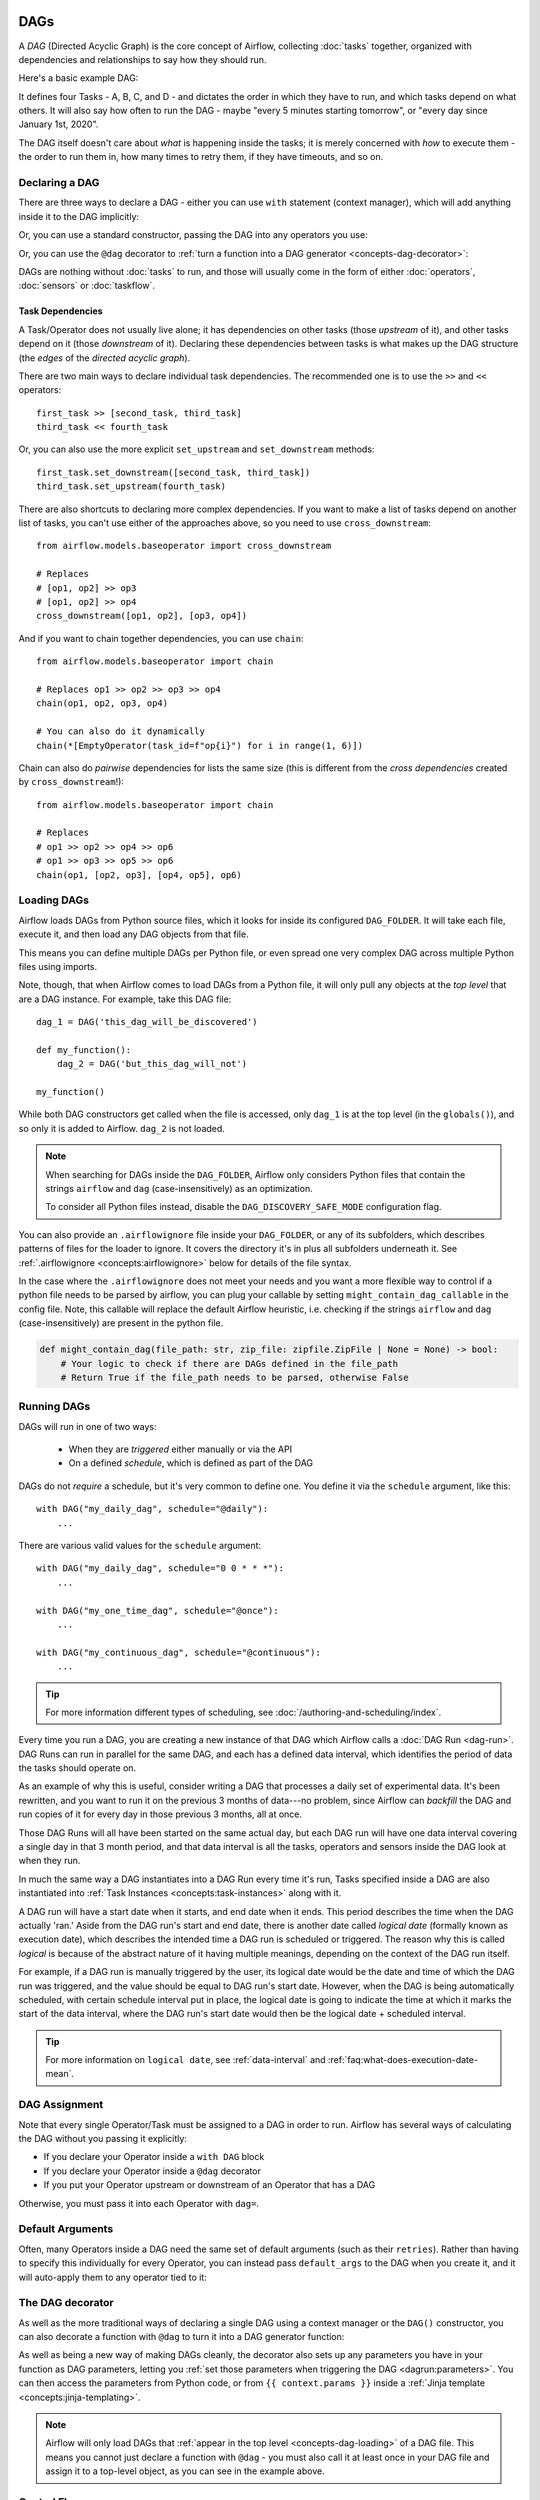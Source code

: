  .. Licensed to the Apache Software Foundation (ASF) under one
    or more contributor license agreements.  See the NOTICE file
    distributed with this work for additional information
    regarding copyright ownership.  The ASF licenses this file
    to you under the Apache License, Version 2.0 (the
    "License"); you may not use this file except in compliance
    with the License.  You may obtain a copy of the License at

 ..   http://www.apache.org/licenses/LICENSE-2.0

 .. Unless required by applicable law or agreed to in writing,
    software distributed under the License is distributed on an
    "AS IS" BASIS, WITHOUT WARRANTIES OR CONDITIONS OF ANY
    KIND, either express or implied.  See the License for the
    specific language governing permissions and limitations
    under the License.

.. _concepts-dags:

DAGs
====

A *DAG* (Directed Acyclic Graph) is the core concept of Airflow, collecting :doc:`tasks` together, organized with dependencies and relationships to say how they should run.

Here's a basic example DAG:

.. image:: /img/basic-dag.png

It defines four Tasks - A, B, C, and D - and dictates the order in which they have to run, and which tasks depend on what others. It will also say how often to run the DAG - maybe "every 5 minutes starting tomorrow", or "every day since January 1st, 2020".

The DAG itself doesn't care about *what* is happening inside the tasks; it is merely concerned with *how* to execute them - the order to run them in, how many times to retry them, if they have timeouts, and so on.


Declaring a DAG
---------------

There are three ways to declare a DAG - either you can use ``with`` statement (context manager),
which will add anything inside it to the DAG implicitly:

.. code-block:: python
   :emphasize-lines: 6-10

    import datetime

    from airflow import DAG
    from airflow.operators.empty import EmptyOperator

    with DAG(
        dag_id="my_dag_name",
        start_date=datetime.datetime(2021, 1, 1),
        schedule="@daily",
    ):
        EmptyOperator(task_id="task")


Or, you can use a standard constructor, passing the DAG into any operators you use:

.. code-block:: python
   :emphasize-lines: 6-11

    import datetime

    from airflow import DAG
    from airflow.operators.empty import EmptyOperator

    my_dag = DAG(
        dag_id="my_dag_name",
        start_date=datetime.datetime(2021, 1, 1),
        schedule="@daily",
    )
    EmptyOperator(task_id="task", dag=my_dag)


Or, you can use the ``@dag`` decorator to :ref:`turn a function into a DAG generator <concepts-dag-decorator>`:

.. code-block:: python
    :emphasize-lines: 7,8,12

    import datetime

    from airflow.decorators import dag
    from airflow.operators.empty import EmptyOperator


    @dag(start_date=datetime.datetime(2021, 1, 1), schedule="@daily")
    def generate_dag():
        EmptyOperator(task_id="task")


    generate_dag()


DAGs are nothing without :doc:`tasks` to run, and those will usually come in the form of either :doc:`operators`, :doc:`sensors` or :doc:`taskflow`.


Task Dependencies
~~~~~~~~~~~~~~~~~

A Task/Operator does not usually live alone; it has dependencies on other tasks (those *upstream* of it), and other tasks depend on it (those *downstream* of it). Declaring these dependencies between tasks is what makes up the DAG structure (the *edges* of the *directed acyclic graph*).

There are two main ways to declare individual task dependencies. The recommended one is to use the ``>>`` and ``<<`` operators::

    first_task >> [second_task, third_task]
    third_task << fourth_task

Or, you can also use the more explicit ``set_upstream`` and ``set_downstream`` methods::

    first_task.set_downstream([second_task, third_task])
    third_task.set_upstream(fourth_task)

There are also shortcuts to declaring more complex dependencies. If you want to make a list of tasks depend on another list of tasks, you can't use either of the approaches above, so you need to use ``cross_downstream``::

    from airflow.models.baseoperator import cross_downstream

    # Replaces
    # [op1, op2] >> op3
    # [op1, op2] >> op4
    cross_downstream([op1, op2], [op3, op4])

And if you want to chain together dependencies, you can use ``chain``::

    from airflow.models.baseoperator import chain

    # Replaces op1 >> op2 >> op3 >> op4
    chain(op1, op2, op3, op4)

    # You can also do it dynamically
    chain(*[EmptyOperator(task_id=f"op{i}") for i in range(1, 6)])

Chain can also do *pairwise* dependencies for lists the same size (this is different from the *cross dependencies* created by ``cross_downstream``!)::

    from airflow.models.baseoperator import chain

    # Replaces
    # op1 >> op2 >> op4 >> op6
    # op1 >> op3 >> op5 >> op6
    chain(op1, [op2, op3], [op4, op5], op6)


.. _concepts-dag-loading:

Loading DAGs
------------

Airflow loads DAGs from Python source files, which it looks for inside its configured ``DAG_FOLDER``. It will take each file, execute it, and then load any DAG objects from that file.

This means you can define multiple DAGs per Python file, or even spread one very complex DAG across multiple Python files using imports.

Note, though, that when Airflow comes to load DAGs from a Python file, it will only pull any objects at the *top level* that are a DAG instance. For example, take this DAG file::

    dag_1 = DAG('this_dag_will_be_discovered')

    def my_function():
        dag_2 = DAG('but_this_dag_will_not')

    my_function()

While both DAG constructors get called when the file is accessed, only ``dag_1`` is at the top level (in the ``globals()``), and so only it is added to Airflow. ``dag_2`` is not loaded.

.. note::

    When searching for DAGs inside the ``DAG_FOLDER``, Airflow only considers Python files that contain the strings ``airflow`` and ``dag`` (case-insensitively) as an optimization.

    To consider all Python files instead, disable the ``DAG_DISCOVERY_SAFE_MODE`` configuration flag.

You can also provide an ``.airflowignore`` file inside your ``DAG_FOLDER``, or any of its subfolders, which describes patterns of files for the loader to ignore. It covers the directory it's in plus all subfolders underneath it. See  :ref:`.airflowignore <concepts:airflowignore>` below for details of the file syntax.

In the case where the ``.airflowignore`` does not meet your needs and you want a more flexible way to control if a python file needs to be parsed by airflow, you can plug your callable by setting ``might_contain_dag_callable`` in the config file.
Note, this callable will replace the default Airflow heuristic, i.e. checking if the strings ``airflow`` and ``dag`` (case-insensitively) are present in the python file.

.. code-block::

    def might_contain_dag(file_path: str, zip_file: zipfile.ZipFile | None = None) -> bool:
        # Your logic to check if there are DAGs defined in the file_path
        # Return True if the file_path needs to be parsed, otherwise False


.. _concepts-dag-run:

Running DAGs
------------

DAGs will run in one of two ways:

 - When they are *triggered* either manually or via the API
 - On a defined *schedule*, which is defined as part of the DAG

DAGs do not *require* a schedule, but it's very common to define one. You define it via the ``schedule`` argument, like this::

    with DAG("my_daily_dag", schedule="@daily"):
        ...

There are various valid values for the ``schedule`` argument::

    with DAG("my_daily_dag", schedule="0 0 * * *"):
        ...

    with DAG("my_one_time_dag", schedule="@once"):
        ...

    with DAG("my_continuous_dag", schedule="@continuous"):
        ...

.. tip::

    For more information different types of scheduling, see :doc:`/authoring-and-scheduling/index`.

Every time you run a DAG, you are creating a new instance of that DAG which
Airflow calls a :doc:`DAG Run <dag-run>`. DAG Runs can run in parallel for the
same DAG, and each has a defined data interval, which identifies the period of
data the tasks should operate on.

As an example of why this is useful, consider writing a DAG that processes a
daily set of experimental data. It's been rewritten, and you want to run it on
the previous 3 months of data---no problem, since Airflow can *backfill* the DAG
and run copies of it for every day in those previous 3 months, all at once.

Those DAG Runs will all have been started on the same actual day, but each DAG
run will have one data interval covering a single day in that 3 month period,
and that data interval is all the tasks, operators and sensors inside the DAG
look at when they run.

In much the same way a DAG instantiates into a DAG Run every time it's run,
Tasks specified inside a DAG are also instantiated into
:ref:`Task Instances <concepts:task-instances>` along with it.

A DAG run will have a start date when it starts, and end date when it ends.
This period describes the time when the DAG actually 'ran.' Aside from the DAG
run's start and end date, there is another date called *logical date*
(formally known as execution date), which describes the intended time a
DAG run is scheduled or triggered. The reason why this is called
*logical* is because of the abstract nature of it having multiple meanings,
depending on the context of the DAG run itself.

For example, if a DAG run is manually triggered by the user, its logical date would be the
date and time of which the DAG run was triggered, and the value should be equal
to DAG run's start date. However, when the DAG is being automatically scheduled, with certain
schedule interval put in place, the logical date is going to indicate the time
at which it marks the start of the data interval, where the DAG run's start
date would then be the logical date + scheduled interval.

.. tip::

    For more information on ``logical date``, see :ref:`data-interval` and
    :ref:`faq:what-does-execution-date-mean`.

DAG Assignment
--------------

Note that every single Operator/Task must be assigned to a DAG in order to run. Airflow has several ways of calculating the DAG without you passing it explicitly:

* If you declare your Operator inside a ``with DAG`` block
* If you declare your Operator inside a ``@dag`` decorator
* If you put your Operator upstream or downstream of an Operator that has a DAG

Otherwise, you must pass it into each Operator with ``dag=``.


.. _concepts-default-arguments:

Default Arguments
-----------------

Often, many Operators inside a DAG need the same set of default arguments (such as their ``retries``). Rather than having to specify this individually for every Operator, you can instead pass ``default_args`` to the DAG when you create it, and it will auto-apply them to any operator tied to it:

.. code-block:: python
    :emphasize-lines: 7

    import pendulum

    with DAG(
        dag_id="my_dag",
        start_date=pendulum.datetime(2016, 1, 1),
        schedule="@daily",
        default_args={"retries": 2},
    ):
        op = BashOperator(task_id="hello_world", bash_command="Hello World!")
        print(op.retries)  # 2


.. _concepts-dag-decorator:

The DAG decorator
-----------------

.. versionadded:: 2.0

As well as the more traditional ways of declaring a single DAG using a context manager or the ``DAG()`` constructor, you can also decorate a function with ``@dag`` to turn it into a DAG generator function:

.. exampleinclude:: /../../airflow/example_dags/example_dag_decorator.py
    :language: python
    :start-after: [START dag_decorator_usage]
    :end-before: [END dag_decorator_usage]

As well as being a new way of making DAGs cleanly, the decorator also sets up any parameters you have in your function as DAG parameters, letting you :ref:`set those parameters when triggering the DAG <dagrun:parameters>`. You can then access the parameters from Python code, or from ``{{ context.params }}`` inside a :ref:`Jinja template <concepts:jinja-templating>`.

.. note::

    Airflow will only load DAGs that :ref:`appear in the top level <concepts-dag-loading>` of a DAG file. This means you cannot just declare a function with ``@dag`` - you must also call it at least once in your DAG file and assign it to a top-level object, as you can see in the example above.


.. _concepts-control-flow:

Control Flow
------------

By default, a DAG will only run a Task when all the Tasks it depends on are successful. There are several ways of modifying this, however:

* :ref:`concepts:branching` - select which Task to move onto based on a condition
* :ref:`concepts:trigger-rules` - set the conditions under which a DAG will run a task
* :doc:`/howto/setup-and-teardown` - define setup and teardown relationships
* :ref:`concepts:latest-only` - a special form of branching that only runs on DAGs running against the present
* :ref:`concepts:depends-on-past` - tasks can depend on themselves *from a previous run*

.. _concepts:branching:

Branching
~~~~~~~~~

You can make use of branching in order to tell the DAG *not* to run all dependent tasks, but instead to pick and choose one or more paths to go down. This is where the ``@task.branch`` decorator come in.

The ``@task.branch`` decorator is much like ``@task``, except that it expects the decorated function to return an ID to a task (or a list of IDs). The specified task is followed, while all other paths are skipped. It can also return *None* to skip all downstream tasks.

The task_id returned by the Python function has to reference a task directly downstream from the ``@task.branch`` decorated task.

.. note::
    When a Task is downstream of both the branching operator *and* downstream of one or more of the selected tasks, it will not be skipped:

    .. image:: /img/branch_note.png

    The paths of the branching task are ``branch_a``, ``join`` and ``branch_b``. Since ``join`` is a downstream task of ``branch_a``, it will still be run, even though it was not returned as part of the branch decision.

The ``@task.branch`` can also be used with XComs allowing branching context to dynamically decide what branch to follow based on upstream tasks. For example:

.. code-block:: python

    @task.branch(task_id="branch_task")
    def branch_func(ti=None):
        xcom_value = int(ti.xcom_pull(task_ids="start_task"))
        if xcom_value >= 5:
            return "continue_task"
        elif xcom_value >= 3:
            return "stop_task"
        else:
            return None


    start_op = BashOperator(
        task_id="start_task",
        bash_command="echo 5",
        do_xcom_push=True,
        dag=dag,
    )

    branch_op = branch_func()

    continue_op = EmptyOperator(task_id="continue_task", dag=dag)
    stop_op = EmptyOperator(task_id="stop_task", dag=dag)

    start_op >> branch_op >> [continue_op, stop_op]

If you wish to implement your own operators with branching functionality, you can inherit from :class:`~airflow.operators.branch.BaseBranchOperator`, which behaves similarly to ``@task.branch`` decorator but expects you to provide an implementation of the method ``choose_branch``.

.. note::
    The ``@task.branch`` decorator is recommended over directly instantiating :class:`~airflow.providers.standard.core.operators.python.BranchPythonOperator` in a DAG. The latter should generally only be subclassed to implement a custom operator.

As with the callable for ``@task.branch``, this method can return the ID of a downstream task, or a list of task IDs, which will be run, and all others will be skipped. It can also return None to skip all downstream task::

    class MyBranchOperator(BaseBranchOperator):
        def choose_branch(self, context):
            """
            Run an extra branch on the first day of the month
            """
            if context['data_interval_start'].day == 1:
                return ['daily_task_id', 'monthly_task_id']
            elif context['data_interval_start'].day == 2:
                return 'daily_task_id'
            else:
                return None

Similar like ``@task.branch`` decorator for regular Python code there are also branch decorators which use a virtual environment called ``@task.branch_virtualenv`` or external python called ``@task.branch_external_python``.


.. _concepts:latest-only:

Latest Only
~~~~~~~~~~~

Airflow's DAG Runs are often run for a date that is not the same as the current date - for example, running one copy of a DAG for every day in the last month to backfill some data.

There are situations, though, where you *don't* want to let some (or all) parts of a DAG run for a previous date; in this case, you can use the ``LatestOnlyOperator``.

This special Operator skips all tasks downstream of itself if you are not on the "latest" DAG run (if the wall-clock time right now is between its execution_time and the next scheduled execution_time, and it was not an externally-triggered run).

Here's an example:

.. exampleinclude:: /../../airflow/example_dags/example_latest_only_with_trigger.py
    :language: python
    :start-after: [START example]
    :end-before: [END example]

In the case of this DAG:

* ``task1`` is directly downstream of ``latest_only`` and will be skipped for all runs except the latest.
* ``task2`` is entirely independent of ``latest_only`` and will run in all scheduled periods
* ``task3`` is downstream of ``task1`` and ``task2`` and because of the default :ref:`trigger rule <concepts:trigger-rules>` being ``all_success`` will receive a cascaded skip from ``task1``.
* ``task4`` is downstream of ``task1`` and ``task2``, but it will not be skipped, since its ``trigger_rule`` is set to ``all_done``.

.. image:: /img/latest_only_with_trigger.png

.. _concepts:depends-on-past:

Depends On Past
~~~~~~~~~~~~~~~

You can also say a task can only run if the *previous* run of the task in the previous DAG Run succeeded. To use this, you just need to set the ``depends_on_past`` argument on your Task to ``True``.

Note that if you are running the DAG at the very start of its life---specifically, its first ever *automated* run---then the Task will still run, as there is no previous run to depend on.


.. _concepts:trigger-rules:

Trigger Rules
~~~~~~~~~~~~~

By default, Airflow will wait for all upstream (direct parents) tasks for a task to be :ref:`successful <concepts:task-states>` before it runs that task.

However, this is just the default behaviour, and you can control it using the ``trigger_rule`` argument to a Task. The options for ``trigger_rule`` are:

* ``all_success`` (default): All upstream tasks have succeeded
* ``all_failed``: All upstream tasks are in a ``failed`` or ``upstream_failed`` state
* ``all_done``: All upstream tasks are done with their execution
* ``all_skipped``: All upstream tasks are in a ``skipped`` state
* ``one_failed``: At least one upstream task has failed (does not wait for all upstream tasks to be done)
* ``one_success``: At least one upstream task has succeeded (does not wait for all upstream tasks to be done)
* ``one_done``: At least one upstream task succeeded or failed
* ``none_failed``: All upstream tasks have not ``failed`` or ``upstream_failed`` - that is, all upstream tasks have succeeded or been skipped
* ``none_failed_min_one_success``: All upstream tasks have not ``failed`` or ``upstream_failed``, and at least one upstream task has succeeded.
* ``none_skipped``: No upstream task is in a ``skipped`` state - that is, all upstream tasks are in a ``success``, ``failed``, or ``upstream_failed`` state
* ``always``: No dependencies at all, run this task at any time


You can also combine this with the :ref:`concepts:depends-on-past` functionality if you wish.

.. note::

    It's important to be aware of the interaction between trigger rules and skipped tasks, especially tasks that are skipped as part of a branching operation. *You almost never want to use all_success or all_failed downstream of a branching operation*.

    Skipped tasks will cascade through trigger rules ``all_success`` and ``all_failed``, and cause them to skip as well. Consider the following DAG:

    .. code-block:: python

        # dags/branch_without_trigger.py
        import pendulum

        from airflow.decorators import task
        from airflow.models import DAG
        from airflow.operators.empty import EmptyOperator

        dag = DAG(
            dag_id="branch_without_trigger",
            schedule="@once",
            start_date=pendulum.datetime(2019, 2, 28, tz="UTC"),
        )

        run_this_first = EmptyOperator(task_id="run_this_first", dag=dag)


        @task.branch(task_id="branching")
        def do_branching():
            return "branch_a"


        branching = do_branching()

        branch_a = EmptyOperator(task_id="branch_a", dag=dag)
        follow_branch_a = EmptyOperator(task_id="follow_branch_a", dag=dag)

        branch_false = EmptyOperator(task_id="branch_false", dag=dag)

        join = EmptyOperator(task_id="join", dag=dag)

        run_this_first >> branching
        branching >> branch_a >> follow_branch_a >> join
        branching >> branch_false >> join

    ``join`` is downstream of ``follow_branch_a`` and ``branch_false``. The ``join`` task will show up as skipped because its ``trigger_rule`` is set to ``all_success`` by default, and the skip caused by the branching operation cascades down to skip a task marked as ``all_success``.

    .. image:: /img/branch_without_trigger.png

    By setting ``trigger_rule`` to ``none_failed_min_one_success`` in the ``join`` task, we can instead get the intended behaviour:

    .. image:: /img/branch_with_trigger.png


Setup and teardown
~~~~~~~~~~~~~~~~~~

In data workflows it's common to create a resource (such as a compute resource), use it to do some work, and then tear it down. Airflow provides setup and teardown tasks to support this need.

Please see main article :doc:`/howto/setup-and-teardown` for details on how to use this feature.


Dynamic DAGs
------------

Since a DAG is defined by Python code, there is no need for it to be purely declarative; you are free to use loops, functions, and more to define your DAG.

For example, here is a DAG that uses a ``for`` loop to define some tasks:

.. code-block:: python
   :emphasize-lines: 7

    with DAG("loop_example", ...):
        first = EmptyOperator(task_id="first")
        last = EmptyOperator(task_id="last")

        options = ["branch_a", "branch_b", "branch_c", "branch_d"]
        for option in options:
            t = EmptyOperator(task_id=option)
            first >> t >> last

In general, we advise you to try and keep the *topology* (the layout) of your DAG tasks relatively stable; dynamic DAGs are usually better used for dynamically loading configuration options or changing operator options.


DAG Visualization
-----------------

If you want to see a visual representation of a DAG, you have two options:

* You can load up the Airflow UI, navigate to your DAG, and select "Graph"
* You can run ``airflow dags show``, which renders it out as an image file

We generally recommend you use the Graph view, as it will also show you the state of all the :ref:`Task Instances <concepts:task-instances>` within any DAG Run you select.

Of course, as you develop out your DAGs they are going to get increasingly complex, so we provide a few ways to modify these DAG views to make them easier to understand.


.. _concepts:taskgroups:

TaskGroups
~~~~~~~~~~

A TaskGroup can be used to organize tasks into hierarchical groups in Graph view. It is useful for creating repeating patterns and cutting down visual clutter.

Tasks in TaskGroups live on the same original DAG, and honor all the DAG settings and pool configurations.

.. image:: /img/task_group.gif

Dependency relationships can be applied across all tasks in a TaskGroup with the ``>>`` and ``<<`` operators. For example, the following code puts ``task1`` and ``task2`` in TaskGroup ``group1`` and then puts both tasks upstream of ``task3``:

.. code-block:: python
   :emphasize-lines: 4,12

    from airflow.decorators import task_group


    @task_group()
    def group1():
        task1 = EmptyOperator(task_id="task1")
        task2 = EmptyOperator(task_id="task2")


    task3 = EmptyOperator(task_id="task3")

    group1() >> task3

TaskGroup also supports ``default_args`` like DAG, it will overwrite the ``default_args`` in DAG level:

.. code-block:: python
    :emphasize-lines: 15

    import datetime

    from airflow import DAG
    from airflow.decorators import task_group
    from airflow.providers.standard.operators.bash import BashOperator
    from airflow.operators.empty import EmptyOperator

    with DAG(
        dag_id="dag1",
        start_date=datetime.datetime(2016, 1, 1),
        schedule="@daily",
        default_args={"retries": 1},
    ):

        @task_group(default_args={"retries": 3})
        def group1():
            """This docstring will become the tooltip for the TaskGroup."""
            task1 = EmptyOperator(task_id="task1")
            task2 = BashOperator(task_id="task2", bash_command="echo Hello World!", retries=2)
            print(task1.retries)  # 3
            print(task2.retries)  # 2

If you want to see a more advanced use of TaskGroup, you can look at the ``example_task_group_decorator.py`` example DAG that comes with Airflow.

.. note::

    By default, child tasks/TaskGroups have their IDs prefixed with the group_id of their parent TaskGroup. This helps to ensure uniqueness of group_id and task_id throughout the DAG.

    To disable the prefixing, pass ``prefix_group_id=False`` when creating the TaskGroup, but note that you will now be responsible for ensuring every single task and group has a unique ID of its own.

.. note::

    When using the ``@task_group`` decorator, the decorated-function's docstring will be used as the TaskGroups tooltip in the UI except when a ``tooltip`` value is explicitly supplied.

.. _concepts:edge-labels:

Edge Labels
~~~~~~~~~~~

As well as grouping tasks into groups, you can also label the *dependency edges* between different tasks in the Graph view - this can be especially useful for branching areas of your DAG, so you can label the conditions under which certain branches might run.

To add labels, you can use them directly inline with the ``>>`` and ``<<`` operators:

.. code-block:: python

    from airflow.utils.edgemodifier import Label

    my_task >> Label("When empty") >> other_task

Or, you can pass a Label object to ``set_upstream``/``set_downstream``:

.. code-block:: python

    from airflow.utils.edgemodifier import Label

    my_task.set_downstream(other_task, Label("When empty"))

Here's an example DAG which illustrates labeling different branches:

.. image:: /img/edge_label_example.png

.. exampleinclude:: /../../airflow/example_dags/example_branch_labels.py
    :language: python
    :start-after: from airflow.utils.edgemodifier import Label


DAG & Task Documentation
------------------------

It's possible to add documentation or notes to your DAGs & task objects that are visible in the web interface ("Graph" & "Tree" for DAGs, "Task Instance Details" for tasks).

There are a set of special task attributes that get rendered as rich content if defined:

==========  ================
attribute   rendered to
==========  ================
doc         monospace
doc_json    json
doc_yaml    yaml
doc_md      markdown
doc_rst     reStructuredText
==========  ================

Please note that for DAGs, ``doc_md`` is the only attribute interpreted. For DAGs it can contain a string or the reference to a markdown file. Markdown files are recognized by str ending in ``.md``.
If a relative path is supplied it will be loaded from the path relative to which the Airflow Scheduler or DAG parser was started. If the markdown file does not exist, the passed filename will be used as text, no exception will be displayed. Note that the markdown file is loaded during DAG parsing, changes to the markdown content take one DAG parsing cycle to have changes be displayed.

This is especially useful if your tasks are built dynamically from configuration files, as it allows you to expose the configuration that led to the related tasks in Airflow:

.. code-block:: python

    """
    ### My great DAG
    """

    import pendulum

    dag = DAG(
        "my_dag",
        start_date=pendulum.datetime(2021, 1, 1, tz="UTC"),
        schedule="@daily",
        catchup=False,
    )
    dag.doc_md = __doc__

    t = BashOperator("foo", dag=dag)
    t.doc_md = """\
    #Title"
    Here's a [url](www.airbnb.com)
    """


Packaging DAGs
--------------

While simpler DAGs are usually only in a single Python file, it is not uncommon that more complex DAGs might be spread across multiple files and have dependencies that should be shipped with them ("vendored").

You can either do this all inside of the ``DAG_FOLDER``, with a standard filesystem layout, or you can package the DAG and all of its Python files up as a single zip file. For instance, you could ship two DAGs along with a dependency they need as a zip file with the following contents::

    my_dag1.py
    my_dag2.py
    package1/__init__.py
    package1/functions.py

Note that packaged DAGs come with some caveats:

* They cannot be used if you have pickling enabled for serialization
* They cannot contain compiled libraries (e.g. ``libz.so``), only pure Python
* They will be inserted into Python's ``sys.path`` and importable by any other code in the Airflow process, so ensure the package names don't clash with other packages already installed on your system.

In general, if you have a complex set of compiled dependencies and modules, you are likely better off using the Python ``virtualenv`` system and installing the necessary packages on your target systems with ``pip``.

.. _concepts:airflowignore:

``.airflowignore``
------------------

An ``.airflowignore`` file specifies the directories or files in ``DAG_FOLDER``
or ``PLUGINS_FOLDER`` that Airflow should intentionally ignore. Airflow supports
two syntax flavors for patterns in the file, as specified by the ``DAG_IGNORE_FILE_SYNTAX``
configuration parameter (*added in Airflow 2.3*): ``regexp`` and ``glob``.

.. note::

    The default ``DAG_IGNORE_FILE_SYNTAX`` is ``glob`` in Airflow 3 or later (in previous versions it was ``regexp``).

With the ``glob`` syntax (the default), the patterns work just like those in a ``.gitignore`` file:

* The ``*`` character will match any number of characters, except ``/``
* The ``?`` character will match any single character, except ``/``
* The range notation, e.g. ``[a-zA-Z]``, can be used to match one of the characters in a range
* A pattern can be negated by prefixing with ``!``. Patterns are evaluated in order so
  a negation can override a previously defined pattern in the same file or patterns defined in
  a parent directory.
* A double asterisk (``**``) can be used to match across directories. For example, ``**/__pycache__/``
  will ignore ``__pycache__`` directories in each sub-directory to infinite depth.
* If there is a ``/`` at the beginning or middle (or both) of the pattern, then the pattern
  is relative to the directory level of the particular .airflowignore file itself. Otherwise the
  pattern may also match at any level below the .airflowignore level.

For the ``regexp`` pattern syntax, each line in ``.airflowignore``
specifies a regular expression pattern, and directories or files whose names (not DAG id)
match any of the patterns would be ignored (under the hood, ``Pattern.search()`` is used
to match the pattern). Use the ``#`` character to indicate a comment; all characters
on lines starting with ``#`` will be ignored.

As with most regexp matching in Airflow, the regexp engine is ``re2``, which explicitly
doesn't support many advanced features, please check its
`documentation <https://github.com/google/re2/wiki/Syntax>`_ for more information.

The ``.airflowignore`` file should be put in your ``DAG_FOLDER``. For example, you can prepare
a ``.airflowignore`` file with the ``glob`` syntax

.. code-block::

    **/*project_a*
    tenant_[0-9]*

Then files like ``project_a_dag_1.py``, ``TESTING_project_a.py``, ``tenant_1.py``,
``project_a/dag_1.py``, and ``tenant_1/dag_1.py`` in your ``DAG_FOLDER`` would be ignored
(If a directory's name matches any of the patterns, this directory and all its subfolders
would not be scanned by Airflow at all. This improves efficiency of DAG finding).

The scope of a ``.airflowignore`` file is the directory it is in plus all its subfolders.
You can also prepare ``.airflowignore`` file for a subfolder in ``DAG_FOLDER`` and it
would only be applicable for that subfolder.

DAG Dependencies
----------------

*Added in Airflow 2.1*

While dependencies between tasks in a DAG are explicitly defined through upstream and downstream
relationships, dependencies between DAGs are a bit more complex. In general, there are two ways
in which one DAG can depend on another:

- triggering - :class:`~airflow.operators.trigger_dagrun.TriggerDagRunOperator`
- waiting - :class:`~airflow.sensors.external_task_sensor.ExternalTaskSensor`

Additional difficulty is that one DAG could wait for or trigger several runs of the other DAG
with different data intervals. The **Dag Dependencies** view
``Menu -> Browse -> DAG Dependencies`` helps visualize dependencies between DAGs. The dependencies
are calculated by the scheduler during DAG serialization and the webserver uses them to build
the dependency graph.

The dependency detector is configurable, so you can implement your own logic different than the defaults in
:class:`~airflow.serialization.serialized_objects.DependencyDetector`

DAG pausing, deactivation and deletion
--------------------------------------

The DAGs have several states when it comes to being "not running". DAGs can be paused, deactivated
and finally all metadata for the DAG can be deleted.

Dag can be paused via UI when it is present in the ``DAGS_FOLDER``, and scheduler stored it in
the database, but the user chose to disable it via the UI. The "pause" and "unpause" actions are available
via UI and API. Paused DAG is not scheduled by the Scheduler, but you can trigger them via UI for
manual runs. In the UI, you can see Paused DAGs (in ``Paused`` tab). The DAGs that are un-paused
can be found in the ``Active`` tab. When a DAG is paused, any running tasks are allowed to complete and all
downstream tasks are put in to a state of "Scheduled". When the DAG is unpaused, any "scheduled" tasks will
begin running according to the DAG logic. DAGs with no "scheduled" tasks will begin running according to
their schedule.

Dag can be deactivated (do not confuse it with ``Active`` tag in the UI) by removing them from the
``DAGS_FOLDER``. When scheduler parses the ``DAGS_FOLDER`` and misses the DAG that it had seen
before and stored in the database it will set is as deactivated. The metadata and history of the
DAG` is kept for deactivated DAGs and when the DAG is re-added to the ``DAGS_FOLDER`` it will be again
activated and history will be visible. You cannot activate/deactivate DAG via UI or API, this
can only be done by removing files from the ``DAGS_FOLDER``. Once again - no data for historical runs of the
DAG are lost when it is deactivated by the scheduler. Note that the ``Active`` tab in Airflow UI
refers to DAGs that are not both ``Activated`` and ``Not paused`` so this might initially be a
little confusing.

You can't see the deactivated DAGs in the UI - you can sometimes see the historical runs, but when you try to
see the information about those you will see the error that the DAG is missing.

You can also delete the DAG metadata from the metadata database using UI or API, but it does not
always result in disappearing of the DAG from the UI - which might be also initially a bit confusing.
If the DAG is still in ``DAGS_FOLDER`` when you delete the metadata, the DAG will re-appear as
Scheduler will parse the folder, only historical runs information for the DAG will be removed.

This all means that if you want to actually delete a DAG and its all historical metadata, you need to do
it in three steps:

* pause the DAG
* delete the historical metadata from the database, via UI or API
* delete the DAG file from the ``DAGS_FOLDER`` and wait until it becomes inactive

DAG Auto-pausing (Experimental)
-------------------------------
Dags can be configured to be auto-paused as well.
There is a Airflow configuration which allows for automatically disabling of a dag
if it fails for ``N`` number of times consecutively.

- :ref:`config:core__max_consecutive_failed_dag_runs_per_dag`

we can also provide and override these configuration from DAG argument:

- ``max_consecutive_failed_dag_runs``: Overrides :ref:`config:core__max_consecutive_failed_dag_runs_per_dag`.
